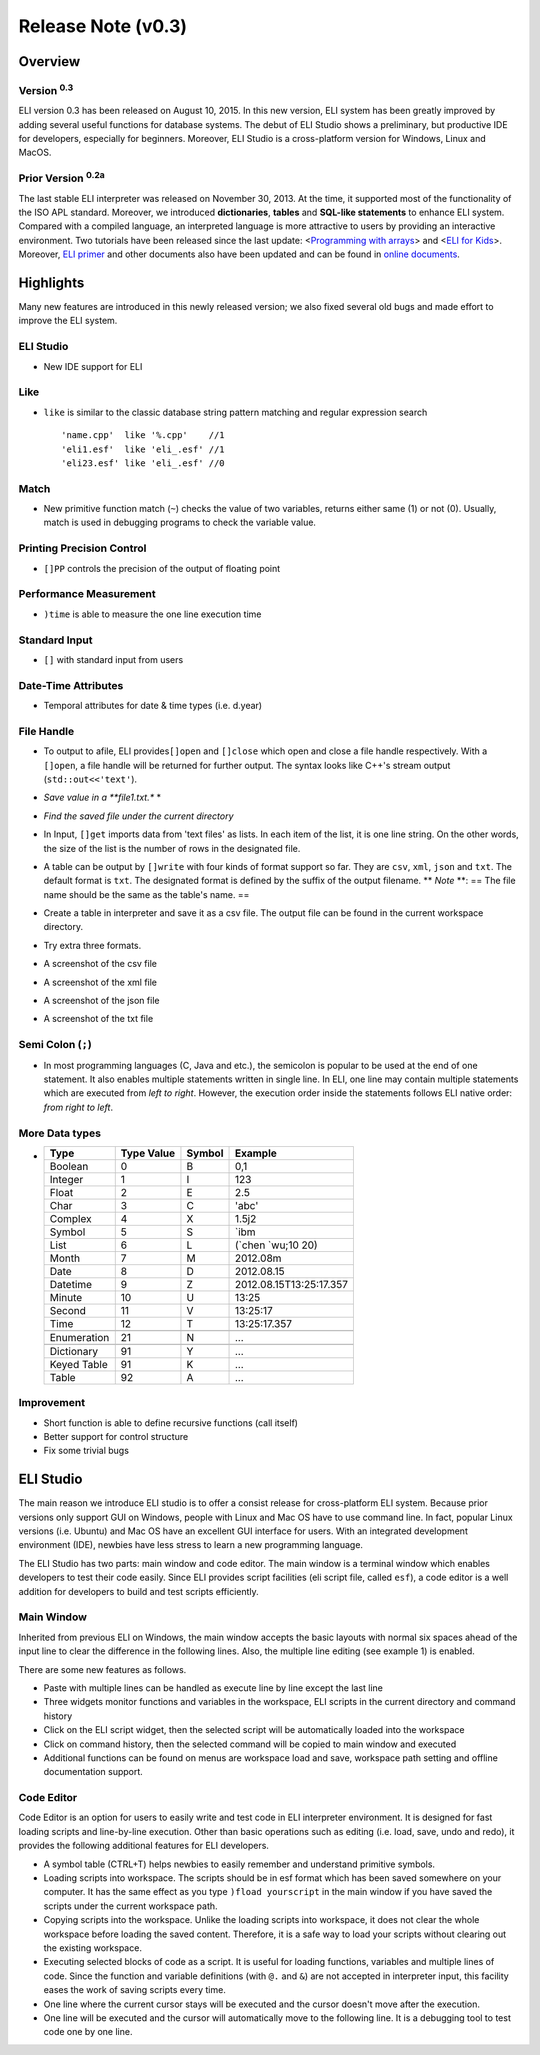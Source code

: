 Release Note (v0.3)
===================

Overview
--------

Version :sup:`0.3`
~~~~~~~~~~~~~~~~~~~~

ELI version 0.3 |ELI New| has been released on August 10, 2015. In this new
version, ELI system has been greatly improved by adding several useful
functions for database systems. The debut of ELI Studio shows a
preliminary, but productive IDE for developers, especially for
beginners. Moreover, ELI Studio is a cross-platform version for Windows,
Linux and MacOS.

Prior Version :sup:`0.2a`
~~~~~~~~~~~~~~~~~~~~~~~~~~~

The last stable ELI interpreter was released on November 30, 2013. At
the time, it supported most of the functionality of the ISO APL
standard. Moreover, we introduced **dictionaries**, **tables** and
**SQL-like statements** to enhance ELI system. Compared with a compiled
language, an interpreted language is more attractive to users by
providing an interactive environment. Two tutorials have been released
since the last update: <`Programming with arrays`_\ > and <`ELI for
Kids`_\ >. Moreover, `ELI primer`_ and other documents also have been
updated and can be found in `online documents`_.

Highlights
----------
Many new features are introduced in this newly released
version; we also fixed several old bugs and made effort to improve the
ELI system.

ELI Studio
~~~~~~~~~~

-  New IDE support for ELI

Like
~~~~

-  ``like`` is similar to the classic database string pattern matching
   and regular expression search

   ::

       'name.cpp'  like '%.cpp'    //1
       'eli1.esf'  like 'eli_.esf' //1
       'eli23.esf' like 'eli_.esf' //0

Match
~~~~~

-  New primitive function match (``~``) checks the value of two
   variables, returns either same (1) or not (0). Usually, match is used
   in debugging programs to check the variable value.
   
   |Measure Match|

Printing Precision Control
~~~~~~~~~~~~~~~~~~~~~~~~~~

-  ``[]PP`` controls the precision of the output of floating point

   |Control Floating Precision|

Performance Measurement
~~~~~~~~~~~~~~~~~~~~~~~

-  ``)time`` is able to measure the one line execution time

   |Measure Time|

Standard Input
~~~~~~~~~~~~~~

-  ``[]`` with standard input from users

   |Standard Input|
   |Input Result|

Date-Time Attributes
~~~~~~~~~~~~~~~~~~~~

-  Temporal attributes for date & time types (i.e. d.year)

   |Date Time|

File Handle
~~~~~~~~~~~

-  To output to afile, ELI provides\ ``[]open`` and ``[]close`` which
   open and close a file handle respectively. With a ``[]open``, a file
   handle will be returned for further output. The syntax looks like
   C++'s stream output (``std::out<<'text'``).
-  *Save value in a **file1.txt.** *

   |File Handler Code|
-  *Find the saved file under the current directory*

   |Saved File|
-  In Input, ``[]get`` imports data from 'text files' as lists. In each
   item of the list, it is one line string. On the other words, the size
   of the list is the number of rows in the designated file.
   
   |image0|

-  A table can be output by ``[]write`` with four kinds of format
   support so far. They are ``csv``, ``xml``, ``json`` and ``txt``. The
   default format is ``txt``. The designated format is defined by the
   suffix of the output filename. \*\* *Note* \*\*: == The file name
   should be the same as the table's name. ==
-  Create a table in interpreter and save it as a csv file. The output
   file can be found in the current workspace directory.
   
   |Save CSV|
-  Try extra three formats.

   |Other 3 formats|
-  A screenshot of the csv file

   |image3|
-  A screenshot of the xml file

   |image4|
-  A screenshot of the json file

   |image5|
-  A screenshot of the txt file

   |image6|

Semi Colon (``;``)
~~~~~~~~~~~~~~~~~~

-  In most programming languages (C, Java and etc.), the semicolon is
   popular to be used at the end of one statement. It also enables
   multiple statements written in single line. In ELI, one line may
   contain multiple statements which are executed from *left to right*.
   However, the execution order inside the statements follows ELI native
   order: *from right to left*.
   
   |Semi Colon|

More Data types
~~~~~~~~~~~~~~~

-  +---------------+--------------+----------+---------------------------+
   | Type          | Type Value   | Symbol   | Example                   |
   +===============+==============+==========+===========================+
   | Boolean       | 0            | B        | 0,1                       |
   +---------------+--------------+----------+---------------------------+
   | Integer       | 1            | I        | 123                       |
   +---------------+--------------+----------+---------------------------+
   | Float         | 2            | E        | 2.5                       |
   +---------------+--------------+----------+---------------------------+
   | Char          | 3            | C        | 'abc'                     |
   +---------------+--------------+----------+---------------------------+
   | Complex       | 4            | X        | 1.5j2                     |
   +---------------+--------------+----------+---------------------------+
   | Symbol        | 5            | S        | \`ibm                     |
   +---------------+--------------+----------+---------------------------+
   | List          | 6            | L        | (\`chen \`wu;10 20)       |
   +---------------+--------------+----------+---------------------------+
   | Month         | 7            | M        | 2012.08m                  |
   +---------------+--------------+----------+---------------------------+
   | Date          | 8            | D        | 2012.08.15                |
   +---------------+--------------+----------+---------------------------+
   | Datetime      | 9            | Z        | 2012.08.15T13:25:17.357   |
   +---------------+--------------+----------+---------------------------+
   | Minute        | 10           | U        | 13:25                     |
   +---------------+--------------+----------+---------------------------+
   | Second        | 11           | V        | 13:25:17                  |
   +---------------+--------------+----------+---------------------------+
   | Time          | 12           | T        | 13:25:17.357              |
   +---------------+--------------+----------+---------------------------+
   +---------------+--------------+----------+---------------------------+
   | Enumeration   | 21           | N        | ...                       |
   +---------------+--------------+----------+---------------------------+
   +---------------+--------------+----------+---------------------------+
   | Dictionary    | 91           | Y        | ...                       |
   +---------------+--------------+----------+---------------------------+
   | Keyed Table   | 91           | K        | ...                       |
   +---------------+--------------+----------+---------------------------+
   | Table         | 92           | A        | ...                       |
   +---------------+--------------+----------+---------------------------+
   

   
Improvement
~~~~~~~~~~~

-  Short function is able to define recursive functions (call itself)
-  Better support for control structure
-  Fix some trivial bugs

ELI Studio
----------
The main reason we introduce ELI studio is to offer a
consist release for cross-platform ELI system. Because prior versions
only support GUI on Windows, people with Linux and Mac OS have to use
command line. In fact, popular Linux versions (i.e. Ubuntu) and Mac OS
have an excellent GUI interface for users. With an integrated
development environment (IDE), newbies have less stress to learn a new
programming language.

The ELI Studio has two parts: main window and code editor. The main
window is a terminal window which enables developers to test their code
easily. Since ELI provides script facilities (eli script file, called
``esf``), a code editor is a well addition for developers to build and
test scripts efficiently.

Main Window
~~~~~~~~~~~

Inherited from previous ELI on Windows, the main window accepts the
basic layouts with normal six spaces ahead of the input line to clear
the difference in the following lines. Also, the multiple line editing
(see example 1) is enabled.

There are some new features as follows.

-  Paste with multiple lines can be handled as execute line by line
   except the last line
-  Three widgets monitor functions and variables in the workspace, ELI
   scripts in the current directory and command history
-  Click on the ELI script widget, then the selected script will be
   automatically loaded into the workspace
-  Click on command history, then the selected command will be copied to
   main window and executed
-  Additional functions can be found on menus are workspace load and
   save, workspace path setting and offline documentation support.

Code Editor
~~~~~~~~~~~

Code Editor is an option for users to easily write and test code in ELI
interpreter environment. It is designed for fast loading scripts and line-by-line
execution. Other than basic operations such as editing (i.e. load, save,
undo and redo), it provides the following additional features for ELI developers.

-  A symbol table (CTRL+T) helps newbies to easily remember and
   understand primitive symbols.
-  |fload| Loading scripts into workspace. The scripts should be in esf
   format which has been saved somewhere on your computer. It has the
   same effect as you type ``)fload yourscript`` in the main window if
   you have saved the scripts under the current workspace path.
-  |fcopy| Copying scripts into the workspace. Unlike the loading
   scripts into workspace, it does not clear the whole workspace before
   loading the saved content. Therefore, it is a safe way to load your
   scripts without clearing out the existing workspace.
-  |code copy| Executing selected blocks of code as a script. It is
   useful for loading functions, variables and multiple lines of code.
   Since the function and variable definitions (with ``@.`` and ``&``)
   are not accepted in interpreter input, this facility eases the work
   of saving scripts every time.
-  |oneline| One line where the current cursor stays will be executed
   and the cursor doesn't move after the execution.
-  |oneline2| One line will be executed and the cursor will
   automatically move to the following line. It is a debugging tool to
   test code one by one line.

.. _Programming with arrays: http://fastarray.appspot.com/res/ProgELI.pdf
.. _ELI for Kids: http://fastarray.appspot.com/res/ELI4Kids.pdf
.. _ELI primer: http://fastarray.appspot.com/res/Eli_Primer.pdf
.. _online documents: http://fastarray.appspot.com/document.html

.. |ELI New| image:: http://fastarray.appspot.com/pic/new_flag.gif
.. |Measure Match| image:: http://fastarray.appspot.com/releasenote/image/qt-match.png
.. |Control Floating Precision| image:: http://fastarray.appspot.com/releasenote/image/qt-pp.png
.. |Measure Time| image:: http://fastarray.appspot.com/releasenote/image/qt-time.png
.. |Standard Input| image:: http://fastarray.appspot.com/releasenote/image/qt-quad-input.png
.. |Input Result| image:: http://fastarray.appspot.com/releasenote/image/qt-quad-result.png
.. |Date Time| image:: http://fastarray.appspot.com/releasenote/image/qt-time-attr.png
.. |File Handler Code| image:: http://fastarray.appspot.com/releasenote/image/fh-code.png
.. |Saved File| image:: http://fastarray.appspot.com/releasenote/image/fh-save.png

.. |image0| image:: http://fastarray.appspot.com/releasenote/image/quad-get.png
.. |Save CSV| image:: http://fastarray.appspot.com/releasenote/image/table-out.png
.. |Other 3 formats| image:: http://fastarray.appspot.com/releasenote/image/table-format3.png
.. |image3| image:: http://fastarray.appspot.com/releasenote/image/table-csv.png
.. |image4| image:: http://fastarray.appspot.com/releasenote/image/table-xml.png
.. |image5| image:: http://fastarray.appspot.com/releasenote/image/table-json.png
.. |image6| image:: http://fastarray.appspot.com/releasenote/image/table-txt.png
.. |Semi Colon| image:: http://fastarray.appspot.com/releasenote/image/semicolon.png

.. |fload| image:: http://fastarray.appspot.com/releasenote/image/load-script.png
.. |fcopy| image:: http://fastarray.appspot.com/releasenote/image/copy-script.png
.. |code copy| image:: http://fastarray.appspot.com/releasenote/image/copy2-code.png
.. |oneline| image:: http://fastarray.appspot.com/releasenote/image/exec.png
.. |oneline2| image:: http://fastarray.appspot.com/releasenote/image/exec-step.png
